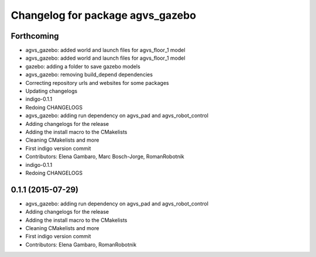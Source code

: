 ^^^^^^^^^^^^^^^^^^^^^^^^^^^^^^^^^
Changelog for package agvs_gazebo
^^^^^^^^^^^^^^^^^^^^^^^^^^^^^^^^^

Forthcoming
-----------
* agvs_gazebo: added world and launch files for agvs_floor_1 model
* agvs_gazebo: added world and launch files for agvs_floor_1 model
* gazebo: adding a folder to save gazebo models
* agvs_gazebo: removing build_depend dependencies
* Correcting repository urls and websites for some packages
* Updating changelogs
* indigo-0.1.1
* Redoing CHANGELOGS
* agvs_gazebo: adding run dependency on agvs_pad and agvs_robot_control
* Adding changelogs for the release
* Adding the install macro to the CMakelists
* Cleaning CMakelists and more
* First indigo version commit
* Contributors: Elena Gambaro, Marc Bosch-Jorge, RomanRobotnik

* indigo-0.1.1
* Redoing CHANGELOGS

0.1.1 (2015-07-29)
------------------
* agvs_gazebo: adding run dependency on agvs_pad and agvs_robot_control
* Adding changelogs for the release
* Adding the install macro to the CMakelists
* Cleaning CMakelists and more
* First indigo version commit
* Contributors: Elena Gambaro, RomanRobotnik
